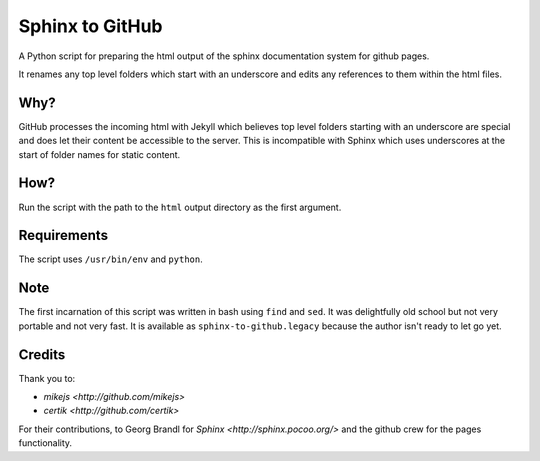 
Sphinx to GitHub
================

A Python script for preparing the html output of the sphinx documentation
system for github pages. 

It renames any top level folders which start with an underscore and edits any
references to them within the html files.

Why?
----

GitHub processes the incoming html with Jekyll which believes top level folders
starting with an underscore are special and does let their content be accessible
to the server. This is incompatible with Sphinx which uses underscores at the
start of folder names for static content.

How?
----

Run the script with the path to the ``html`` output directory as the first
argument.

Requirements
------------

The script uses ``/usr/bin/env`` and ``python``. 

Note
----

The first incarnation of this script was written in bash using ``find`` and
``sed``. It was delightfully old school but not very portable and not very fast.
It is available as ``sphinx-to-github.legacy`` because the author isn't ready to
let go yet.

Credits
-------

Thank you to:

* `mikejs <http://github.com/mikejs>`
* `certik <http://github.com/certik>`

For their contributions, to Georg Brandl for `Sphinx <http://sphinx.pocoo.org/>`
and the github crew for the pages functionality.


